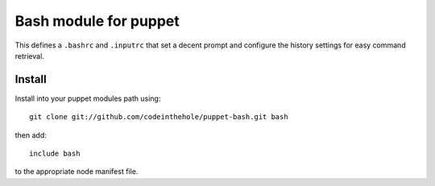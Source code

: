 ======================
Bash module for puppet
======================

This defines a ``.bashrc`` and ``.inputrc`` that set a decent prompt and
configure the history settings for easy command retrieval.

Install
-------

Install into your puppet modules path using::

    git clone git://github.com/codeinthehole/puppet-bash.git bash

then add::

    include bash

to the appropriate node manifest file.